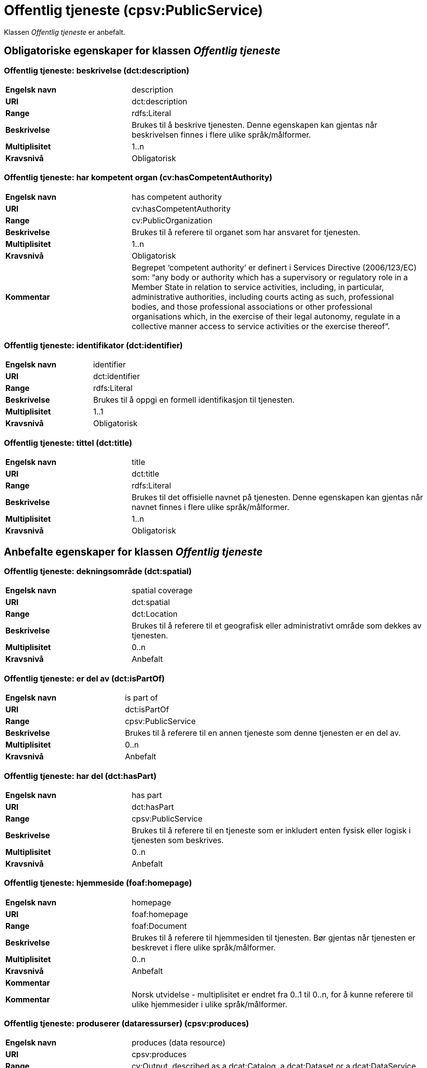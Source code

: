 = Offentlig tjeneste (cpsv:PublicService) [[OffentligTjeneste]]

Klassen _Offentlig tjeneste_ er anbefalt.

== Obligatoriske egenskaper for klassen _Offentlig tjeneste_ [[OffentligTjeneste-obligatoriske-egenskaper]]

=== Offentlig tjeneste: beskrivelse (dct:description) [[OffentligTjeneste-beskrivelse]]

[cols="30s,70d"]
|===
|Engelsk navn|description
|URI|dct:description
|Range|rdfs:Literal
|Beskrivelse|Brukes til å beskrive tjenesten. Denne egenskapen kan gjentas når beskrivelsen finnes i flere ulike språk/målformer.
|Multiplisitet|1..n
|Kravsnivå|Obligatorisk
|===

=== Offentlig tjeneste: har kompetent organ (cv:hasCompetentAuthority) [[OffentligTjeneste-harKompetentOrgan]]

[cols="30s,70d"]
|===
|Engelsk navn|has competent authority
|URI|cv:hasCompetentAuthority
|Range|cv:PublicOrganization
|Beskrivelse|Brukes til å referere til organet som har ansvaret for tjenesten.
|Multiplisitet|1..n
|Kravsnivå|Obligatorisk
|Kommentar|Begrepet ‘competent authority’ er definert i Services Directive (2006/123/EC) som: “any body or authority which has a supervisory or regulatory role in a Member State in relation to service activities, including, in particular, administrative authorities, including courts acting as such, professional bodies, and those professional associations or other professional organisations which, in the exercise of their legal autonomy, regulate in a collective manner access to service activities or the exercise thereof”.
|===

=== Offentlig tjeneste: identifikator (dct:identifier) [[OffentligTjeneste-identifikator]]

[cols="30s,70d"]
|===
|Engelsk navn|identifier
|URI|dct:identifier
|Range|rdfs:Literal
|Beskrivelse|Brukes til å oppgi en formell identifikasjon til tjenesten.
|Multiplisitet|1..1
|Kravsnivå|Obligatorisk
|===

=== Offentlig tjeneste: tittel (dct:title) [[OffentligTjeneste-tittel]]

[cols="30s,70d"]
|===
|Engelsk navn|title
|URI|dct:title
|Range|rdfs:Literal
|Beskrivelse|Brukes til det offisielle navnet på tjenesten. Denne egenskapen kan gjentas når navnet finnes i flere ulike språk/målformer.
|Multiplisitet|1..n
|Kravsnivå|Obligatorisk
|===

== Anbefalte egenskaper for klassen _Offentlig tjeneste_ [[OffentligTjeneste-anbefalte-egenskaper]]

=== Offentlig tjeneste: dekningsområde (dct:spatial) [[OffentligTjeneste-dekningsområde]]

[cols="30s,70d"]
|===
|Engelsk navn|spatial coverage
|URI|dct:spatial
|Range|dct:Location
|Beskrivelse|Brukes til å referere til et geografisk eller administrativt område som dekkes av tjenesten.
|Multiplisitet|0..n
|Kravsnivå|Anbefalt
|===

=== Offentlig tjeneste: er del av (dct:isPartOf) [[OffentligTjeneste-erDelAv]]

[cols="30s,70d"]
|===
|Engelsk navn|is part of
|URI|dct:isPartOf
|Range|cpsv:PublicService
|Beskrivelse|Brukes til å referere til en annen tjeneste som denne tjenesten er en del av.
|Multiplisitet|0..n
|Kravsnivå|Anbefalt
|===

=== Offentlig tjeneste: har del (dct:hasPart) [[OffentligTjeneste-harDel]]

[cols="30s,70d"]
|===
|Engelsk navn|has part
|URI|dct:hasPart
|Range|cpsv:PublicService
|Beskrivelse|Brukes til å referere til en tjeneste som er inkludert enten fysisk eller logisk i tjenesten som beskrives.
|Multiplisitet|0..n
|Kravsnivå|Anbefalt
|===

=== Offentlig tjeneste: hjemmeside (foaf:homepage) [[OffentligTjeneste-hjemmeside]]

[cols="30s,70d"]
|===
|Engelsk navn|homepage
|URI|foaf:homepage
|Range|foaf:Document
|Beskrivelse|Brukes til å referere til hjemmesiden til tjenesten. Bør gjentas når tjenesten er beskrevet i flere ulike språk/målformer.
|Multiplisitet|0..n
|Kravsnivå|Anbefalt
|Kommentar||Kommentar|Norsk utvidelse - multiplisitet er endret fra 0..1 til 0..n, for å kunne referere til ulike hjemmesider i ulike språk/målformer.
|===

=== Offentlig tjeneste: produserer (dataressurser) (cpsv:produces) [[OffentligTjeneste-produserer]]

[cols="30s,70d"]
|===
|Engelsk navn|produces (data resource)
|URI|cpsv:produces
|Range|cv:Output, described as a dcat:Catalog, a dcat:Dataset or a dcat:DataService
|Beskrivelse|Brukes til å definere output av tjenesten. Outputen skal dessuten beskrives som en katalog (`dcat:Catalog`), et datasett (`dcat:Dataset`) eller en datatjeneste (`dcat:DataService`).
|Multiplisitet|0..n
|Kravsnivå|Anbefalt
|===

=== Offentlig tjeneste: status (adms:status) [[OffentligTjeneste-status]]

[cols="30s,70d"]
|===
|Engelsk navn|status
|URI|adms:status
|Range|skos:Concept
|Beskrivelse|Brukes til å referere til status til tjenesten (f.eks. aktiv, inaktiv, under utvikling osv.) i henhold til et predefinert kontrollert vokabular.
|Multiplisitet|0..1
|Kravsnivå|Anbefalt
|===

=== Offentlig tjeneste: temaområde (cv:thematicArea) [[OffentligTjeneste-temaområde]]

[cols="30s,70d"]
|===
|Engelsk navn|thematic area
|URI|cv:thematicArea
|Range|skos:Concept
|Beskrivelse|Brukes til å referere til primært temaområde som dekkes av tjenesten.
|Multiplisitet|0..n
|Kravsnivå|Anbefalt
|===

=== Offentlig tjeneste: type (dct:type) [[OffentligTjeneste-type]]

[cols="30s,70d"]
|===
|Engelsk navn|type
|URI|dct:type
|Range|skos:Concept
|Beskrivelse|Brukes til å indikere type tjeneste i henhold til et kontrollert vokabular.
|Multiplisitet|0..n
|Kravsnivå|Anbefalt
|===

== Valgfrie egenskaper for klassen _Offentlig tjeneste_ [[OffentligTjeneste-valgfrie-egenskaper]]

=== Offentlig tjeneste: følger (cpsv:follows) [[OffentligTjeneste-følger]]

[cols="30s,70d"]
|===
|Engelsk navn|follows
|URI|cpsv:follows
|Range|cpsv:Rule
|Beskrivelse|Brukes til å referere til regelen under hvilken tjenesten tilbys.
|Multiplisitet|0..n
|Kravsnivå|Valgfri
|===

=== Offentlig tjeneste: har kontaktpunkt (cv:hasContactPoint) [[OffentligTjeneste-harKontaktpunkt]]

[cols="30s,70d"]
|===
|Engelsk navn|has contact point
|URI|cv:hasContactPoint
|Range|schema:ContactPoint
|Beskrivelse|Brukes til å referere til kontaktpunkt for tjenesten. Denne kontaktinformasjonen bør være relevant for tjenesten og kan være ulik kontaktinformasjonen for den ansvarlige organisasjonen (competent authority).
|Multiplisitet|0..n
|Kravsnivå|Valgfri
|Kommentar|For å være kompatibel med CPSV-AP, har BRegDCAT-AP valgt en annen måte å representere kontaktpunkt på her i denne klassen, enn for f.eks. klassen Datasett (dcat:Dataset).
|===

=== Offentlig tjeneste: har regulativ ressurs (cv:hasLegalResouce) [[OffentligTjeneste-harRegulativRessurs]]

[cols="30s,70d"]
|===
|Engelsk navn|has legal resource
|URI|cv:hasLegalResouce
|Range|eli:LegalResource
|Beskrivelse|Brukes til å referere til en regulativ ressurs som tjenesten er relatert til eller har som sin juridiske ramme.
|Multiplisitet|0..n
|Kravsnivå|Valgfri
|===
